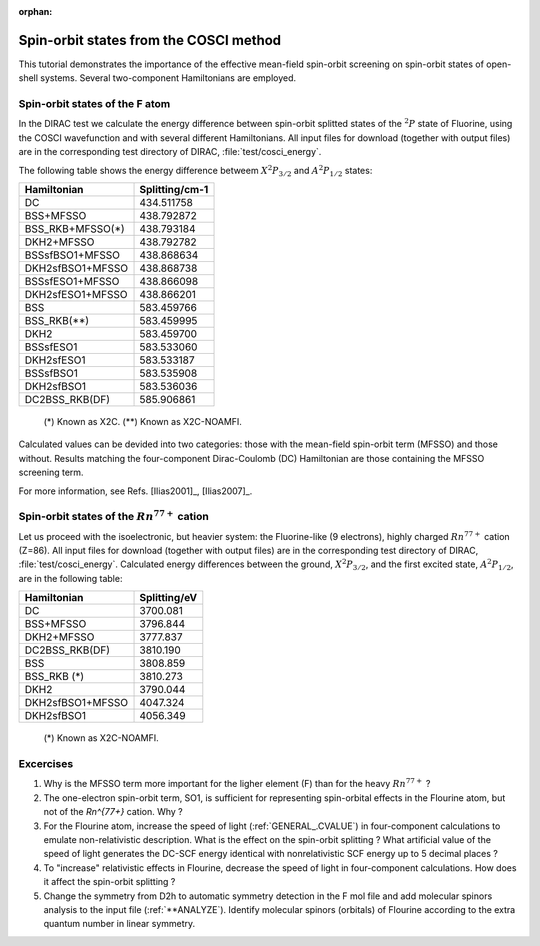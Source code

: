 :orphan:

Spin-orbit states from the COSCI method
=======================================

This tutorial demonstrates the importance of the effective mean-field spin-orbit screening
on spin-orbit states of open-shell systems. Several two-component Hamiltonians are employed.

Spin-orbit states of the F atom
-------------------------------

In the DIRAC test we calculate the energy difference between spin-orbit splitted states of the :math:`^{2}P` state of Fluorine,
using the COSCI wavefunction and with several different Hamiltonians. 
All input files for download (together with output files) are in the corresponding test directory of DIRAC, :file:`test/cosci_energy`.

The following table shows the energy difference betweem :math:`X ^{2}P_{3/2}` and :math:`A ^{2}P_{1/2}` states:

+-------------------+-------------------+
| Hamiltonian       |   Splitting/cm-1  |
+===================+===================+
| DC                |     434.511758    |
+-------------------+-------------------+
| BSS+MFSSO         |     438.792872    |
+-------------------+-------------------+
| BSS_RKB+MFSSO(*)  |     438.793184    |
+-------------------+-------------------+
| DKH2+MFSSO        |     438.792782    |
+-------------------+-------------------+
| BSSsfBSO1+MFSSO   |     438.868634    |
+-------------------+-------------------+
| DKH2sfBSO1+MFSSO  |     438.868738    |
+-------------------+-------------------+
| BSSsfESO1+MFSSO   |     438.866098    |
+-------------------+-------------------+
| DKH2sfESO1+MFSSO  |     438.866201    |
+-------------------+-------------------+
| BSS               |     583.459766    |
+-------------------+-------------------+
| BSS_RKB(**)       |     583.459995    |
+-------------------+-------------------+
| DKH2              |     583.459700    |
+-------------------+-------------------+
| BSSsfESO1         |     583.533060    |
+-------------------+-------------------+
| DKH2sfESO1        |     583.533187    |
+-------------------+-------------------+
| BSSsfBSO1         |     583.535908    |
+-------------------+-------------------+
| DKH2sfBSO1        |     583.536036    |
+-------------------+-------------------+
| DC2BSS_RKB(DF)    |     585.906861    |
+-------------------+-------------------+

 (*) Known as X2C.
 (**) Known as X2C-NOAMFI.

Calculated values can be devided into two categories: those with the mean-field spin-orbit term (MFSSO)
and those without.
Results matching the four-component Dirac-Coulomb (DC) Hamiltonian are those
containing the MFSSO screening term.

For more information, see Refs. [Ilias2001]_, [Ilias2007]_.

Spin-orbit states of the :math:`Rn^{77+}` cation
-------------------------------------------------

Let us proceed with the isoelectronic, but heavier system:  the Fluorine-like (9 electrons), highly charged :math:`Rn^{77+}` cation (Z=86).
All input files for download (together with output files) are in the corresponding test directory of DIRAC, :file:`test/cosci_energy`.
Calculated energy differences between the ground, :math:`X ^{2}P_{3/2}`, and the first excited state, :math:`A ^{2}P_{1/2}`,
are in the following table:

+-------------------+-------------------+
| Hamiltonian       |   Splitting/eV    |
+===================+===================+
| DC                |   3700.081        |
+-------------------+-------------------+
| BSS+MFSSO         |   3796.844        |
+-------------------+-------------------+
| DKH2+MFSSO        |   3777.837        |
+-------------------+-------------------+
| DC2BSS_RKB(DF)    |   3810.190        |
+-------------------+-------------------+
| BSS               |   3808.859        |
+-------------------+-------------------+
| BSS_RKB (*)       |   3810.273        |
+-------------------+-------------------+
| DKH2              |   3790.044        |
+-------------------+-------------------+
| DKH2sfBSO1+MFSSO  |   4047.324        |
+-------------------+-------------------+
| DKH2sfBSO1        |   4056.349        |
+-------------------+-------------------+

 (*) Known as X2C-NOAMFI.


Excercises
----------

1. Why is the MFSSO term more important for the ligher element (F) than for the  heavy :math:`Rn^{77+}` ? 

2. The one-electron spin-orbit term, SO1, is sufficient for representing spin-orbital effects in the Flourine atom,
   but not of the `Rn^{77+}` cation. Why ?

3. For the Flourine atom, increase the speed of light (:ref:`GENERAL_.CVALUE`) in four-component calculations to emulate non-relativistic description.
   What is the effect on the spin-orbit splitting ? 
   What artificial value of the speed of light generates the DC-SCF energy identical with nonrelativistic SCF energy up to 5 decimal places ?

4. To "increase" relativistic effects in Flourine, decrease the speed of light in four-component calculations.
   How does it affect the spin-orbit splitting ?

5. Change the symmetry from D2h to automatic symmetry detection in the F mol file and
   add molecular spinors analysis to the input file (:ref:`**ANALYZE`).
   Identify molecular spinors (orbitals) of Flourine according to the extra quantum number in linear symmetry.

